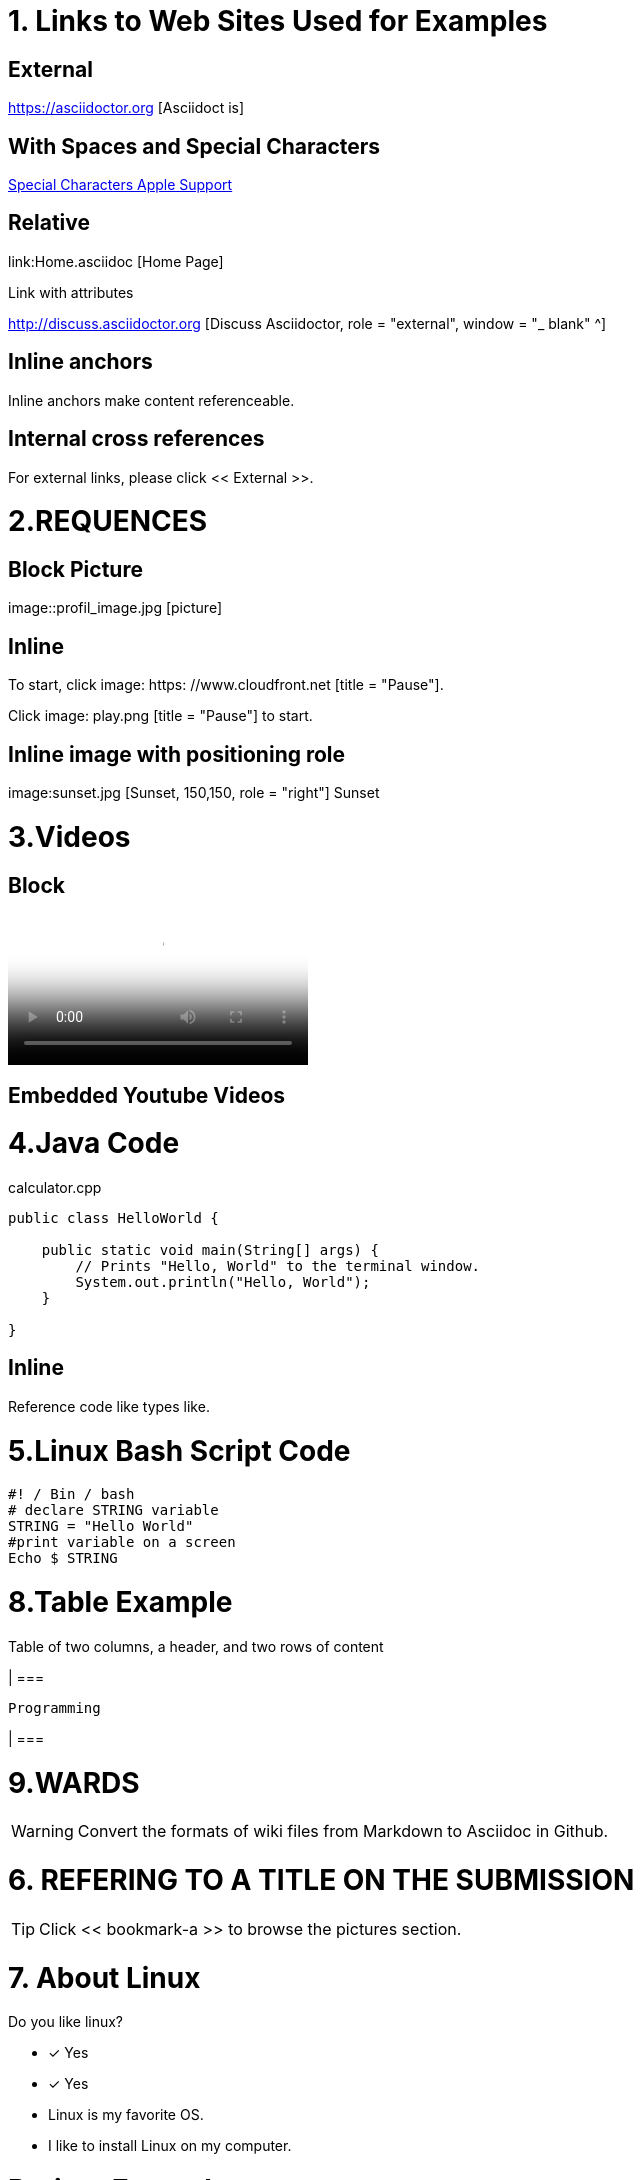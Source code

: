 
= 1. Links to Web Sites Used for Examples

== External

https://asciidoctor.org [Asciidoct is]

== With Spaces and Special Characters

link:https://support.apple.com/kb/PH23625?locale=en_US&viewlocale=en_US[Special Characters Apple Support]

== Relative

link:Home.asciidoc [Home Page]

Link with attributes

http://discuss.asciidoctor.org [Discuss Asciidoctor, role = "external", window = "_ blank" ^]

== Inline anchors

Inline anchors make content referenceable. [[Bookmark-a]]

== Internal cross references

For external links, please click << External >>.

= 2.REQUENCES [[bookmark-a]]

== Block Picture

image::profil_image.jpg [picture]

== Inline

To start, click image: https: //www.cloudfront.net [title = "Pause"].

Click image: play.png [title = "Pause"] to start.

== Inline image with positioning role

image:sunset.jpg [Sunset, 150,150, role = "right"] Sunset

= 3.Videos

== Block

video::https://www.youtube.com/watch?v=UzxYlbK2c7E[Neural Nets]

== Embedded Youtube Videos

= 4.Java Code

.calculator.cpp
[Source, Java]
----
public class HelloWorld {

    public static void main(String[] args) {
        // Prints "Hello, World" to the terminal window.
        System.out.println("Hello, World");
    }

}
----

== Inline

Reference code like types like.


= 5.Linux Bash Script Code

[Source, bash]
----
#! / Bin / bash
# declare STRING variable
STRING = "Hello World"
#print variable on a screen
Echo $ STRING
----

= 8.Table Example

Table of two columns, a header, and two rows of content

[% Header, cols = 2 *]

| ===

 Programming
 
| ===

= 9.WARDS

[WARNING]
====
Convert the formats of wiki files from Markdown to Asciidoc in Github.
====

= 6. REFERING TO A TITLE ON THE SUBMISSION

[TIP]
====
Click << bookmark-a >> to browse the pictures section.
====

= 7. About Linux

Do you like linux?

* [*] Yes
* [x] Yes


* Linux is my favorite OS.
* I like to install Linux on my computer.

= Project Example

== My Project

I just want to add an example pragraph here. Its gonna be an article soon. But not right now.

== Linux

* Linux is my favorite operating system.
* Being open source is big plus.
* You can add and develop new parts to it.

====

TIP: Linux is an shell actually

====

----
Linux is an shell actually
----
